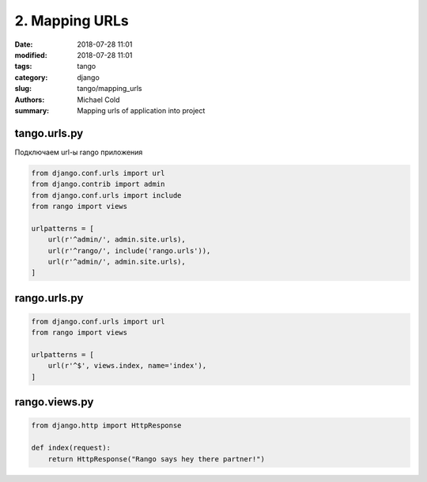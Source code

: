 2. Mapping URLs
###############

:date: 2018-07-28 11:01
:modified: 2018-07-28 11:01
:tags: tango
:category: django
:slug: tango/mapping_urls
:authors: Michael Cold
:summary: Mapping urls of application into project


tango.urls.py
=============

Подключаем url-ы rango приложения

.. code-block:: py

    from django.conf.urls import url
    from django.contrib import admin
    from django.conf.urls import include
    from rango import views

    urlpatterns = [
        url(r'^admin/', admin.site.urls),
        url(r'^rango/', include('rango.urls')),
        url(r'^admin/', admin.site.urls),
    ]


rango.urls.py
=============

.. code-block:: py

    from django.conf.urls import url
    from rango import views

    urlpatterns = [
        url(r'^$', views.index, name='index'),
    ]

rango.views.py
==============

.. code-block:: py

    from django.http import HttpResponse

    def index(request):
        return HttpResponse("Rango says hey there partner!")

